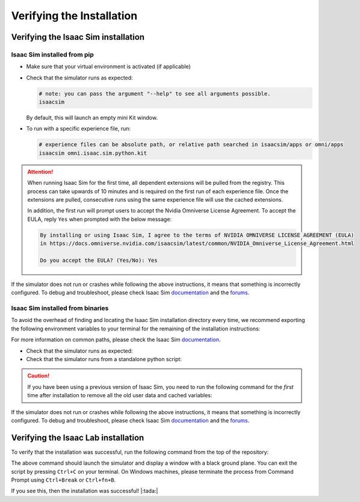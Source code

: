 Verifying the Installation
==========================


Verifying the Isaac Sim installation
------------------------------------

Isaac Sim installed from pip
~~~~~~~~~~~~~~~~~~~~~~~~~~~~

-  Make sure that your virtual environment is activated (if applicable)


-  Check that the simulator runs as expected:

   .. code:: bash

      # note: you can pass the argument "--help" to see all arguments possible.
      isaacsim

   By default, this will launch an empty mini Kit window.

-  To run with a specific experience file, run:

   .. code:: bash

      # experience files can be absolute path, or relative path searched in isaacsim/apps or omni/apps
      isaacsim omni.isaac.sim.python.kit


.. attention::

   When running Isaac Sim for the first time, all dependent extensions will be pulled from the registry.
   This process can take upwards of 10 minutes and is required on the first run of each experience file.
   Once the extensions are pulled, consecutive runs using the same experience file will use the cached extensions.

   In addition, the first run will prompt users to accept the Nvidia Omniverse License Agreement.
   To accept the EULA, reply ``Yes`` when prompted with the below message:

   .. code:: bash

      By installing or using Isaac Sim, I agree to the terms of NVIDIA OMNIVERSE LICENSE AGREEMENT (EULA)
      in https://docs.omniverse.nvidia.com/isaacsim/latest/common/NVIDIA_Omniverse_License_Agreement.html

      Do you accept the EULA? (Yes/No): Yes


If the simulator does not run or crashes while following the above
instructions, it means that something is incorrectly configured. To
debug and troubleshoot, please check Isaac Sim
`documentation <https://docs.omniverse.nvidia.com/dev-guide/latest/linux-troubleshooting.html>`__
and the
`forums <https://docs.omniverse.nvidia.com/isaacsim/latest/isaac_sim_forums.html>`__.


Isaac Sim installed from binaries
~~~~~~~~~~~~~~~~~~~~~~~~~~~~~~~~~

To avoid the overhead of finding and locating the Isaac Sim installation
directory every time, we recommend exporting the following environment
variables to your terminal for the remaining of the installation instructions:

.. tab-set::
   :sync-group: os

   .. tab-item:: Linux
      :sync: linux

      .. code:: bash

         # Isaac Sim root directory
         export ISAACSIM_PATH="${HOME}/.local/share/ov/pkg/isaac-sim-4.0.0"
         # Isaac Sim python executable
         export ISAACSIM_PYTHON_EXE="${ISAACSIM_PATH}/python.sh"

   .. tab-item:: Windows
      :sync: windows

      .. code:: batch

         :: Isaac Sim root directory
         set ISAACSIM_PATH="C:\Users\user\AppData\Local\ov\pkg\isaac-sim-4.0.0"
         :: Isaac Sim python executable
         set ISAACSIM_PYTHON_EXE="%ISAACSIM_PATH%\python.bat"


For more information on common paths, please check the Isaac Sim
`documentation <https://docs.omniverse.nvidia.com/isaacsim/latest/installation/install_faq.html#common-path-locations>`__.


-  Check that the simulator runs as expected:

   .. tab-set::
      :sync-group: os

      .. tab-item:: Linux
         :sync: linux

         .. code:: bash

            # note: you can pass the argument "--help" to see all arguments possible.
            ${ISAACSIM_PATH}/isaac-sim.sh

      .. tab-item:: Windows
         :sync: windows

         .. code:: batch

            :: note: you can pass the argument "--help" to see all arguments possible.
            %ISAACSIM_PATH%\isaac-sim.bat


-  Check that the simulator runs from a standalone python script:

   .. tab-set::
      :sync-group: os

      .. tab-item:: Linux
         :sync: linux

         .. code:: bash

            # checks that python path is set correctly
            ${ISAACSIM_PYTHON_EXE} -c "print('Isaac Sim configuration is now complete.')"
            # checks that Isaac Sim can be launched from python
            ${ISAACSIM_PYTHON_EXE} ${ISAACSIM_PATH}/standalone_examples/api/omni.isaac.core/add_cubes.py

      .. tab-item:: Windows
         :sync: windows

         .. code:: batch

            :: checks that python path is set correctly
            %ISAACSIM_PYTHON_EXE% -c "print('Isaac Sim configuration is now complete.')"
            :: checks that Isaac Sim can be launched from python
            %ISAACSIM_PYTHON_EXE% %ISAACSIM_PATH%\standalone_examples\api\omni.isaac.core\add_cubes.py


.. caution::

   If you have been using a previous version of Isaac Sim, you need to run the following command for the *first*
   time after installation to remove all the old user data and cached variables:

   .. tab-set::

      .. tab-item:: Linux

      	.. code:: bash

      		${ISAACSIM_PATH}/isaac-sim.sh --reset-user

      .. tab-item:: Windows

         .. code:: batch

            %ISAACSIM_PATH%\isaac-sim.bat --reset-user


If the simulator does not run or crashes while following the above
instructions, it means that something is incorrectly configured. To
debug and troubleshoot, please check Isaac Sim
`documentation <https://docs.omniverse.nvidia.com/dev-guide/latest/linux-troubleshooting.html>`__
and the
`forums <https://docs.omniverse.nvidia.com/isaacsim/latest/isaac_sim_forums.html>`__.


Verifying the Isaac Lab installation
------------------------------------

To verify that the installation was successful, run the following command from the
top of the repository:

.. tab-set::
   :sync-group: os

   .. tab-item:: Linux
      :sync: linux

      .. code:: bash

         # Option 1: Using the isaaclab.sh executable
         # note: this works for both the bundled python and the virtual environment
         ./isaaclab.sh -p source/standalone/tutorials/00_sim/create_empty.py

         # Option 2: Using python in your virtual environment
         python source/standalone/tutorials/00_sim/create_empty.py

   .. tab-item:: Windows
      :sync: windows

      .. code:: batch

         :: Option 1: Using the isaaclab.bat executable
         :: note: this works for both the bundled python and the virtual environment
         isaaclab.bat -p source\standalone\tutorials\00_sim\create_empty.py

         :: Option 2: Using python in your virtual environment
         python source\standalone\tutorials\00_sim\create_empty.py


The above command should launch the simulator and display a window with a black
ground plane. You can exit the script by pressing ``Ctrl+C`` on your terminal.
On Windows machines, please terminate the process from Command Prompt using
``Ctrl+Break`` or ``Ctrl+fn+B``.

If you see this, then the installation was successful! |:tada:|
